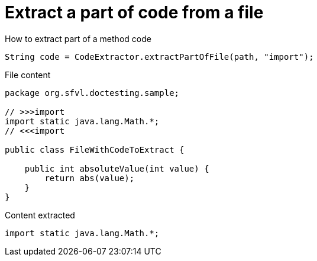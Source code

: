 ifndef::ROOT_PATH[:ROOT_PATH: ../../../..]

[#org_sfvl_doctesting_utils_CodeExtractorTest_ExtractCode_extract_part_of_code_from_file]
= Extract a part of code from a file

.How to extract part of a method code
[source, java, indent=0]
----
            String code = CodeExtractor.extractPartOfFile(path, "import");

----

.File content

[source,java,indent=0]
----
package org.sfvl.doctesting.sample;

// >>>import
import static java.lang.Math.*;
// <<<import

public class FileWithCodeToExtract {

    public int absoluteValue(int value) {
        return abs(value);
    }
}
----

.Content extracted

[source,java,indent=0]
----
import static java.lang.Math.*;

----
++++
<style>
#org_sfvl_doctesting_utils_CodeExtractorTest_ExtractCode_extract_part_of_code_from_file ~ .inline {
   display: inline-block;
   vertical-align: top;
   margin-right: 2em;
}
</style>
++++